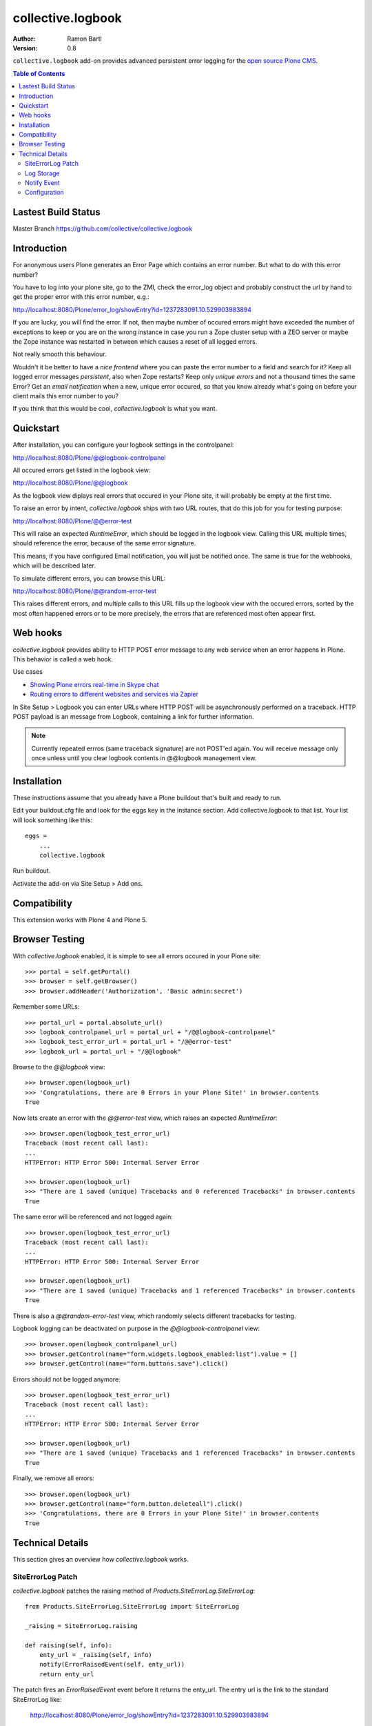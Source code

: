 collective.logbook
==================

:Author: Ramon Bartl
:Version: 0.8

``collective.logbook`` add-on provides advanced persistent error logging for the
`open source Plone CMS <http://plone.org>`_.

.. contents:: Table of Contents
   :depth: 2


Lastest Build Status
--------------------

Master Branch https://github.com/collective/collective.logbook

.. image:: https://api.travis-ci.org/collective/collective.logbook.png?branch=master
    :target: https://travis-ci.org/collective/collective.logbook
    :alt: Build Status


Introduction
------------

For anonymous users Plone generates an Error Page which contains an error
number. But what to do with this error number?

You have to log into your plone site, go to the ZMI, check the error_log object
and probably construct the url by hand to get the proper error with this error
number, e.g.:

http://localhost:8080/Plone/error_log/showEntry?id=1237283091.10.529903983894

If you are lucky, you will find the error. If not, then maybe number of occured
errors might have exceeded the number of exceptions to keep or you are on the
wrong instance in case you run a Zope cluster setup with a ZEO server or maybe
the Zope instance was restarted in between which causes a reset of all logged
errors.

Not really smooth this behaviour.

Wouldn't it be better to have a *nice frontend* where you can paste the error
number to a field and search for it? Keep all logged error messages
*persistent*, also when Zope restarts? Keep only *unique errors* and not a
thousand times the same Error? Get an *email notification* when a new, unique
error occured, so that you know already what's going on before your client mails
this error number to you?

If you think that this would be cool, `collective.logbook` is what you want.


Quickstart
----------

After installation, you can configure your logbook settings in the controlpanel:

http://localhost:8080/Plone/@@logbook-controlpanel

All occured errors get listed in the logbook view:

http://localhost:8080/Plone/@@logbook

As the logbook view diplays real errors that occured in your Plone site, it will
probably be empty at the first time.

To raise an error by intent, `collective.logbook` ships with two URL routes,
that do this job for you for testing purpose:

http://localhost:8080/Plone/@@error-test

This will raise an expected `RuntimeError`, which should be logged in the
logbook view. Calling this URL multiple times, should reference the error,
because of the same error signature.

This means, if you have configured Email notification, you will just be notified
once. The same is true for the webhooks, which will be described later.

To simulate different errors, you can browse this URL::

http://localhost:8080/Plone/@@random-error-test

This raises different errors, and multiple calls to this URL fills up the
logbook view with the occured errors, sorted by the most often happened errors
or to be more precisely, the errors that are referenced most often appear first.


Web hooks
---------

`collective.logbook` provides ability to HTTP POST error message to any web
service when an error happens in Plone. This behavior is called a web hook.

Use cases

- `Showing Plone errors real-time in Skype chat <https://github.com/opensourcehacker/sevabot>`_

- `Routing errors to different websites and services via Zapier <https://zapier.com/>`_

In Site Setup > Logbook you can enter URLs where HTTP POST will be asynchronously
performed on a traceback. HTTP POST payload is an message from Logbook,
containing a link for further information.

.. note::

    Currently repeated errros (same traceback signature) are not POST'ed again.
    You will receive message only once unless until you clear logbook contents
    in @@logbook management view.


Installation
------------

These instructions assume that you already have a Plone buildout that's built
and ready to run.

Edit your buildout.cfg file and look for the eggs key in the instance section.
Add collective.logbook to that list. Your list will look something like this::

    eggs =
        ...
        collective.logbook

Run buildout.

Activate the add-on via Site Setup > Add ons.


Compatibility
-------------

This extension works with Plone 4 and Plone 5.


Browser Testing
---------------

With `collective.logbook` enabled, it is simple to see all errors occured in your Plone site::

    >>> portal = self.getPortal()
    >>> browser = self.getBrowser()
    >>> browser.addHeader('Authorization', 'Basic admin:secret')

Remember some URLs::

    >>> portal_url = portal.absolute_url()
    >>> logbook_controlpanel_url = portal_url + "/@@logbook-controlpanel"
    >>> logbook_test_error_url = portal_url + "/@@error-test"
    >>> logbook_url = portal_url + "/@@logbook"

Browse to the `@@logbook` view::

    >>> browser.open(logbook_url)
    >>> 'Congratulations, there are 0 Errors in your Plone Site!' in browser.contents
    True

Now lets create an error with the `@@error-test` view, which raises an expected `RuntimeError`::

    >>> browser.open(logbook_test_error_url)
    Traceback (most recent call last):
    ...
    HTTPError: HTTP Error 500: Internal Server Error

    >>> browser.open(logbook_url)
    >>> "There are 1 saved (unique) Tracebacks and 0 referenced Tracebacks" in browser.contents
    True

The same error will be referenced and not logged again::

    >>> browser.open(logbook_test_error_url)
    Traceback (most recent call last):
    ...
    HTTPError: HTTP Error 500: Internal Server Error

    >>> browser.open(logbook_url)
    >>> "There are 1 saved (unique) Tracebacks and 1 referenced Tracebacks" in browser.contents
    True

There is also a `@@random-error-test` view, which randomly selects different tracebacks for testing.

Logbook logging can be deactivated on purpose in the `@@logbook-controlpanel` view::

    >>> browser.open(logbook_controlpanel_url)
    >>> browser.getControl(name="form.widgets.logbook_enabled:list").value = []
    >>> browser.getControl(name="form.buttons.save").click()

Errors should not be logged anymore::

    >>> browser.open(logbook_test_error_url)
    Traceback (most recent call last):
    ...
    HTTPError: HTTP Error 500: Internal Server Error

    >>> browser.open(logbook_url)
    >>> "There are 1 saved (unique) Tracebacks and 1 referenced Tracebacks" in browser.contents
    True

Finally, we remove all errors::

    >>> browser.open(logbook_url)
    >>> browser.getControl(name="form.button.deleteall").click()
    >>> 'Congratulations, there are 0 Errors in your Plone Site!' in browser.contents
    True


Technical Details
-----------------

This section gives an overview how `collective.logbook` works.


SiteErrorLog Patch
~~~~~~~~~~~~~~~~~~

`collective.logbook` patches the raising method of
`Products.SiteErrorLog.SiteErrorLog`::

    from Products.SiteErrorLog.SiteErrorLog import SiteErrorLog

    _raising = SiteErrorLog.raising

    def raising(self, info):
        enty_url = _raising(self, info)
        notify(ErrorRaisedEvent(self, enty_url))
        return enty_url

The patch fires an `ErrorRaisedEvent` event before it returns the enty_url. The
entry url is the link to the standard SiteErrorLog like:

    http://localhost:8080/Plone/error_log/showEntry?id=1237283091.10.529903983894

The patch gets _only_ then installed, when you install collective.logbook over
the portal_quickinstaller tool and removes the patch, when you uninstall it.

You can also deactivate the patch over the logbook configlet of the plone
control panel.


Log Storage
~~~~~~~~~~~

The default storage is an annotation storage on the plone site root::

    <!-- default storage adapter -->
    <adapter
        for="*"
        factory=".storage.LogBookStorage"
      />

The default storage adapter creates 2 PersistentDict objects in your portal.
One 'main' storage and one 'index' storage, which keeps track of referenced
errors.


The storage will be fetched via an adapter lookup. So the more specific
adapter will win. Maybe an SQL storage with SQLAlchemy would be nice here:)


Notify Event
~~~~~~~~~~~~

When a new unique error occurs, an INotifyTraceback event gets fired. An
email event handler is already registered with collective.logbook::

    <subscriber
        for=".interfaces.INotifyTraceback"
        handler=".events.mailHandler"
      />

This handler will email new tracebacks to the list of email adresses
specified in the logbook configlet of the plone control panel.


Configuration
~~~~~~~~~~~~~

collective.logbook now uses Plone 5's registry to store its configuration.
It has 3 configuration keys:

  - logbook.logbook_log_mails
  - logbook.logbook_large_site
  - logbook.logbook_webhook_urls

These properties take the values you enter in logbook configlet in the plone
control panel.

The first one is used to email new tracebacks to these email addresses.

The second one changes some behaviour for large sites.

The third one does an HTTP POST to some URLs when an error occurs.

